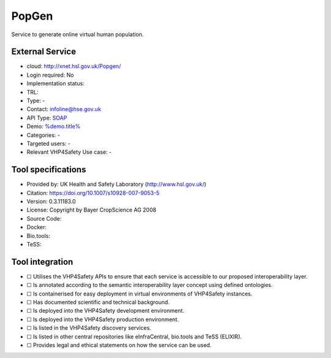 PopGen
======

.. raw:: html

   <!-- this file is autogenerated. edit popgen.json instead -->

Service to generate online virtual human population.

External Service
----------------

-  cloud: http://xnet.hsl.gov.uk/Popgen/
-  Login required: No
-  Implementation status:
-  TRL:
-  Type: -
-  Contact: infoline@hse.gov.uk
-  API Type: `SOAP <http://xnet.hsl.gov.uk/Popgen/service.aspx>`__
-  Demo: `%demo.title% <%demo.url%>`__
-  Categories: -
-  Targeted users: -
-  Relevant VHP4Safety Use case: -

Tool specifications
-------------------

-  Provided by: UK Health and Safety Laboratory (http://www.hsl.gov.uk/)
-  Citation: https://doi.org/10.1007/s10928-007-9053-5
-  Version: 0.3.11183.0
-  License: Copyright by Bayer CropScience AG 2008
-  Source Code:
-  Docker:
-  Bio.tools:
-  TeSS:

.. raw:: html

   <h3 id="tess-widget-materials-header">

.. raw:: html

   </h3>

.. container:: tess-widget tess-widget-list
   :name: tess-widget-materials-list

.. raw:: html

   <script>
   function initTeSSWidgets() {
       var query = '';
       if (query.trim() != "") {
           TessWidget.Materials(document.getElementById('tess-widget-materials-list'),
               'SimpleList',
               {
                   opts: {
                     enableSearch: false
                   },
                   params: {
                       pageSize: 5,
                       q: query
                   }
               });
           document.getElementById('tess-widget-materials-header').innerHTML = "ELIXIR TeSS material"
       }
   }
   </script>

.. raw:: html

   <script async="" defer="" src="https://elixirtess.github.io/TeSS_widgets/js/tess-widget-standalone.js" onload="initTeSSWidgets()"></script>

Tool integration
----------------

-  ☐ Utilises the VHP4Safety APIs to ensure that each service is
   accessible to our proposed interoperability layer.
-  ☐ Is annotated according to the semantic interoperability layer
   concept using defined ontologies.
-  ☐ Is containerised for easy deployment in virtual environments of
   VHP4Safety instances.
-  ☐ Has documented scientific and technical background.
-  ☐ Is deployed into the VHP4Safety development environment.
-  ☐ Is deployed into the VHP4Safety production environment.
-  ☐ Is listed in the VHP4Safety discovery services.
-  ☐ Is listed in other central repositories like eInfraCentral,
   bio.tools and TeSS (ELIXIR).
-  ☐ Provides legal and ethical statements on how the service can be
   used.

.. raw:: html

   <script type="application/ld+json">
   {
     "@context": "https://schema.org/",
     "@type": "SoftwareApplication",
     "http://purl.org/dc/terms/conformsTo": {
         "@type": "CreativeWork", "@id": "https://bioschemas.org/profiles/ComputationalTool/1.0-RELEASE"
     },
     "@id" : "https://vhp4safety.github.io/cloud/service/popgen",
     "name": "PopGen", 
     "description": "Service to generate online virtual human population.",
     "url": "http://xnet.hsl.gov.uk/Popgen/"
   }
   </script>
